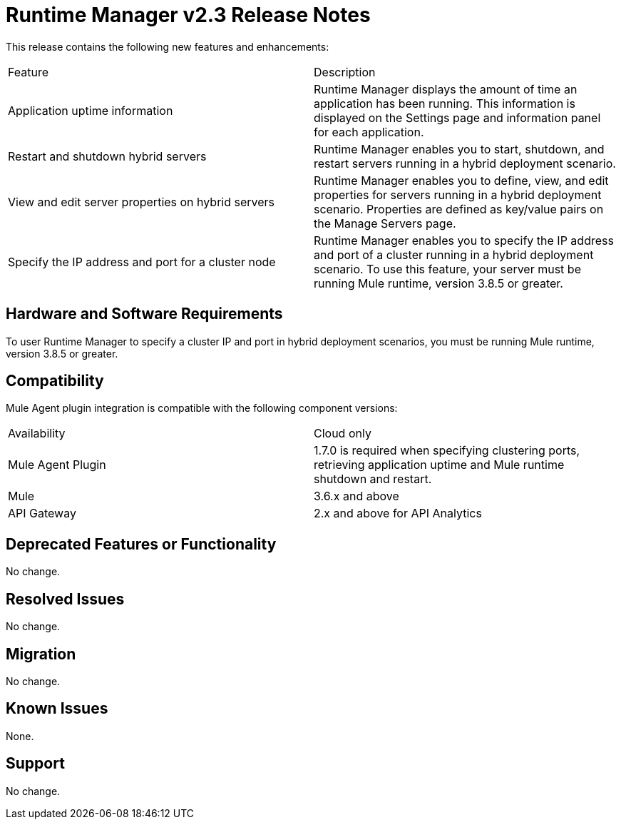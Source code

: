 = Runtime Manager v2.3 Release Notes
:keywords: arm, runtime manager, release notes

This release contains the following new features and enhancements:

[cols="2*a"]
|===
|Feature |Description
|Application uptime information |Runtime Manager displays the amount of time an application has been running. This information is displayed on the Settings page and information panel for each application.
|Restart and shutdown hybrid servers |Runtime Manager enables you to start, shutdown, and restart servers running in a hybrid deployment scenario.
|View and edit server properties on hybrid servers |Runtime Manager enables you to define, view, and edit properties for servers running in a hybrid deployment scenario. Properties are defined as key/value pairs on the Manage Servers page.
|Specify the IP address and port for a cluster node |Runtime Manager enables you to specify the IP address and port of a cluster running in a hybrid deployment scenario. To use this feature, your server must be running Mule runtime, version 3.8.5 or greater. 
|===


== Hardware and Software Requirements

To user Runtime Manager to specify a cluster IP and port in hybrid deployment scenarios, you must be running Mule runtime, version 3.8.5 or greater.

== Compatibility

Mule Agent plugin integration is compatible with the following component versions:

[cols="2*a"]
|===
|Availability | Cloud only
|Mule Agent Plugin | 1.7.0 is required when specifying clustering ports, retrieving application uptime and Mule runtime shutdown and restart.
|Mule | 3.6.x and above
|API Gateway | 2.x and above for API Analytics
|===

== Deprecated Features or Functionality

No change.

== Resolved Issues

No change.

== Migration

No change.

== Known Issues

None.

== Support

No change.